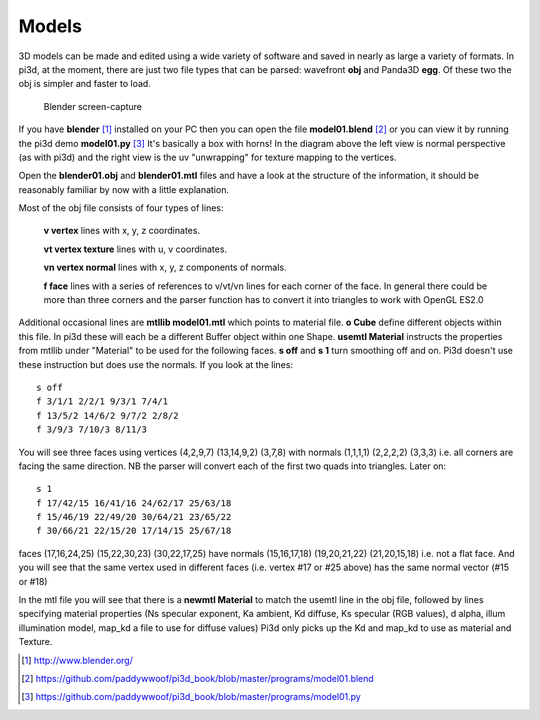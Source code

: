 .. highlight:: python
   :linenothreshold: 25

Models
======

3D models can be made and edited using a wide variety of software and
saved in nearly as large a variety of formats. In pi3d, at the moment,
there are just two file types that can be parsed: wavefront **obj** and
Panda3D **egg**. Of these two the obj is simpler and faster to load.

.. figure:: images/blender01.jpg

   Blender screen-capture

If you have **blender** [#]_ installed on your PC then you can open the
file **model01.blend** [#]_ or you can view it by running the pi3d demo
**model01.py** [#]_ It's basically a box with horns! In the diagram above
the left view is normal perspective (as with pi3d) and the right view is
the uv "unwrapping" for texture mapping to the vertices.

Open the **blender01.obj** and **blender01.mtl** files and have a look at
the structure of the information, it should be reasonably familiar by now
with a little explanation.

Most of the obj file consists of four types of lines:

  **v vertex** lines with x, y, z coordinates.

  **vt vertex texture** lines with u, v coordinates.

  **vn vertex normal** lines with x, y, z components of normals.

  **f face** lines with a series of references to v/vt/vn lines for each
  corner of the face. In general there could be more than three corners and the
  parser function has to convert it into triangles to work with OpenGL ES2.0

Additional occasional lines are **mtllib model01.mtl** which points to material file.
**o Cube** define different objects within this file. In pi3d these will
each be a different Buffer object within one Shape. **usemtl Material**
instructs the properties from mtllib under "Material" to be used for the
following faces. **s off** and **s 1** turn smoothing off and on. Pi3d
doesn't use these instruction but does use the normals. If you look at the
lines::

  s off
  f 3/1/1 2/2/1 9/3/1 7/4/1
  f 13/5/2 14/6/2 9/7/2 2/8/2
  f 3/9/3 7/10/3 8/11/3

You will see three faces using vertices (4,2,9,7) (13,14,9,2) (3,7,8) with
normals (1,1,1,1) (2,2,2,2) (3,3,3) i.e. all corners are facing the same
direction. NB the parser will convert each of the first two quads into
triangles. Later on::

  s 1
  f 17/42/15 16/41/16 24/62/17 25/63/18
  f 15/46/19 22/49/20 30/64/21 23/65/22
  f 30/66/21 22/15/20 17/14/15 25/67/18

faces (17,16,24,25) (15,22,30,23) (30,22,17,25) have normals (15,16,17,18) (19,20,21,22)
(21,20,15,18) i.e. not a flat face. And you will see that the same vertex
used in different faces (i.e. vertex #17 or #25 above) has the same normal vector
(#15 or #18)

In the mtl file you will see that there is a **newmtl Material** to match
the usemtl line in the obj file, followed by lines specifying material
properties (Ns specular exponent, Ka ambient, Kd diffuse, Ks specular (RGB
values), d alpha, illum illumination model, map_kd a file to use for diffuse
values) Pi3d only picks up the Kd and map_kd to use as material and Texture.

.. [#] http://www.blender.org/
.. [#] https://github.com/paddywwoof/pi3d_book/blob/master/programs/model01.blend
.. [#] https://github.com/paddywwoof/pi3d_book/blob/master/programs/model01.py
